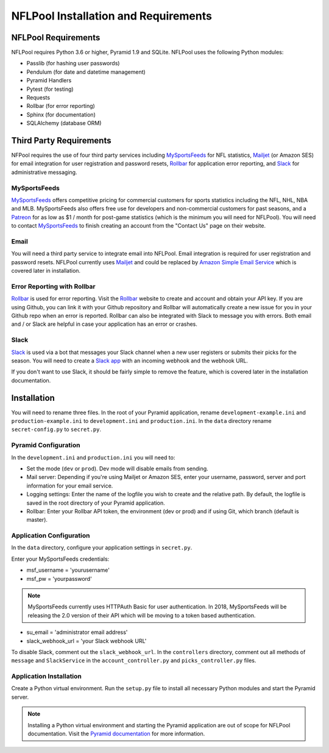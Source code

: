 #####################################
NFLPool Installation and Requirements
#####################################

NFLPool Requirements
####################

NFLPool requires Python 3.6 or higher, Pyramid 1.9 and SQLite.  NFLPool uses the following Python modules:

- Passlib (for hashing user passwords)
- Pendulum (for date and datetime management)
- Pyramid Handlers
- Pytest (for testing)
- Requests
- Rollbar (for error reporting)
- Sphinx (for documentation)
- SQLAlchemy (database ORM)

Third Party Requirements
########################

NFPool requires the use of four third party services including `MySportsFeeds`_ for NFL statistics,
`Mailjet`_ (or Amazon SES) for email integration for user registration and password resets,
`Rollbar`_ for application error reporting, and `Slack`_ for administrative messaging.

MySportsFeeds
-------------

`MySportsFeeds`_ offers competitive pricing for commercial customers for sports statistics including the NFL, NHL,
NBA and MLB.  MySportsFeeds also offers free use for developers and non-commercial customers for past seasons, and a
`Patreon`_ for as low as $1 / month for post-game statistics (which is the minimum you will need for NFLPool).  You
will need to contact `MySportsFeeds`_ to finish creating an account from the "Contact Us" page on their website.

Email
-----

You will need a third party service to integrate email into NFLPool.  Email integration is required for user
registration and password resets.  NFLPool currently uses `Mailjet`_ and could be replaced by
`Amazon Simple Email Service`_ which is covered later in installation.


Error Reporting with Rollbar
----------------------------

`Rollbar`_ is used for error reporting.  Visit the `Rollbar`_ website to create and account and obtain your API key.
If you are using Github, you can link it with your Github repository and Rollbar will automatically create a new
issue for you in your Github repo when an error is reported.  Rollbar can also be integrated with Slack to message
you with errors.  Both email and / or Slack are helpful in case your application has an error or crashes.

Slack
-----

`Slack`_ is used via a bot that messages your Slack channel when a new user registers or submits their picks for
the season. You will need to create a `Slack app`_ with an incoming webhook and the webhook URL.

If you don't want to use Slack, it should be fairly simple to remove the feature, which is covered later in the
installation documentation.

Installation
############

You will need to rename three files.  In the root of your Pyramid application, rename ``development-example.ini``
and ``production-example.ini`` to ``development.ini`` and ``production.ini``.  In the ``data`` directory rename
``secret-config.py`` to ``secret.py``.

Pyramid Configuration
---------------------

In the ``development.ini`` and ``production.ini`` you will need to:

- Set the mode (``dev`` or ``prod``).  Dev mode will disable emails from sending.

- Mail server: Depending if you're using Mailjet or Amazon SES, enter your username, password, server and port information for your email service.

- Logging settings: Enter the name of the logfile you wish to create and the relative path.  By default, the logfile is saved in the root directory of your Pyramid application.

- Rollbar: Enter your Rollbar API token, the environment (dev or prod) and if using Git, which branch (default is master).

Application Configuration
-------------------------

In the ``data`` directory, configure your application settings in ``secret.py``.

Enter your MySportsFeeds credentials:

- msf_username = 'yourusername'

- msf_pw = 'yourpassword'

.. note::  MySportsFeeds currently uses HTTPAuth Basic for user authentication.  In 2018, MySportsFeeds will be releasing the 2.0 version of their API which will be moving to a token based authentication.


- su_email = 'administrator email address'

- slack_webhook_url = 'your Slack webhook URL'

To disable Slack, comment out the ``slack_webhook_url``.  In the ``controllers`` directory, comment out
all methods of ``message`` and ``SlackService`` in the ``account_controller.py`` and ``picks_controller.py`` files.

Application Installation
------------------------

Create a Python virtual environment.  Run the ``setup.py`` file to install all necessary Python modules and start
the Pyramid server.

.. note:: Installing a Python virtual environment and starting the Pyramid application are out of scope for NFLPool documentation.  Visit the `Pyramid documentation`_ for more information.

.. _`Rollbar`: https://www.rollbar.com
.. _`MySportsFeeds`: https://www.mysportsfeeds.com
.. _`Mailjet`: https://www.mailjet.com
.. _`Slack`: https://www.slack.com
.. _`Patreon`: https://www.patreon.com/mysportsfeeds
.. _`Amazon Simple Email Service`: https://aws.amazon.com/ses/
.. _`Slack app`: https://api.slack.com/slack-apps
.. _`Pyramid documentation`: https://docs.pylonsproject.org/projects/pyramid/en/1.9-branch/narr/install.html#installing-chapter
